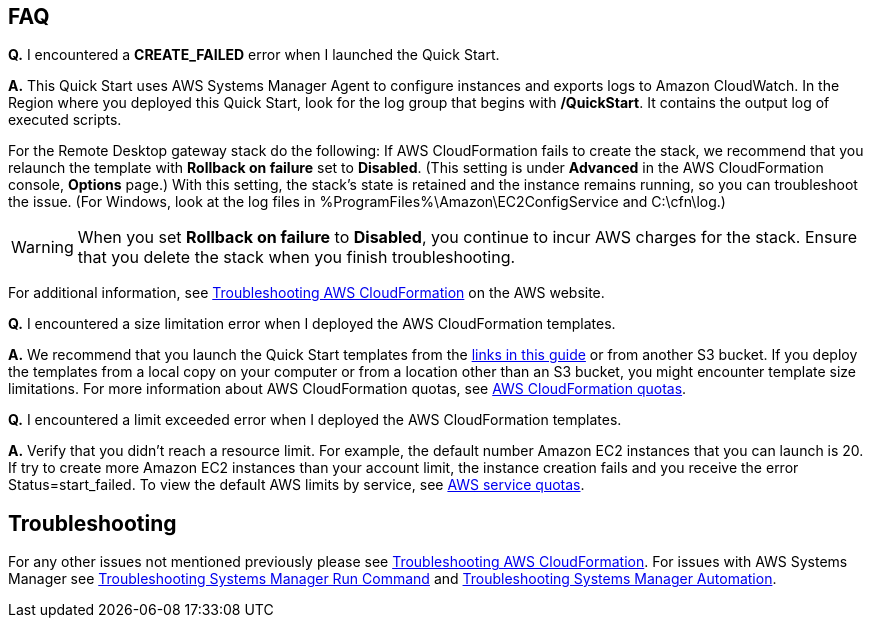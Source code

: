 // Add any tips or answers to anticipated questions. This could include the following troubleshooting information. If you don’t have any other Q&A to add, change “FAQ” to “Troubleshooting.”

== FAQ

*Q.* I encountered a *CREATE_FAILED* error when I launched the Quick Start.

*A.* This Quick Start uses AWS Systems Manager Agent to configure instances and exports logs to Amazon CloudWatch. In the Region where you deployed this Quick Start, look for the log group that begins with */QuickStart*. It contains the output log of executed scripts. 

For the Remote Desktop gateway stack do the following: If AWS CloudFormation fails to create the stack, we recommend that you relaunch the template with *Rollback on failure* set to *Disabled*. (This setting is under *Advanced* in the AWS CloudFormation console, *Options* page.) With this setting, the stack’s state is retained and the instance remains running, so you can troubleshoot the issue. (For Windows, look at the log files in %ProgramFiles%\Amazon\EC2ConfigService and C:\cfn\log.)
// If you’re deploying on Linux instances, provide the location for log files on Linux, or omit this sentence.

WARNING: When you set *Rollback on failure* to *Disabled*, you continue to incur AWS charges for the stack. Ensure that you delete the stack when you finish troubleshooting.

For additional information, see https://docs.aws.amazon.com/AWSCloudFormation/latest/UserGuide/troubleshooting.html[Troubleshooting AWS CloudFormation^] on the AWS website.

*Q.* I encountered a size limitation error when I deployed the AWS CloudFormation templates.

*A.* We recommend that you launch the Quick Start templates from the link:#launch-the-quick-start[links in this guide] or from another S3 bucket. If you deploy the templates from a local copy on your computer or from a location other than an S3 bucket, you might encounter template size limitations. For more information about AWS CloudFormation quotas, see http://docs.aws.amazon.com/AWSCloudFormation/latest/UserGuide/cloudformation-limits.html[AWS CloudFormation quotas^].

*Q.* I encountered a limit exceeded error when I deployed the AWS CloudFormation templates.

*A.* Verify that you didn't reach a resource limit. For example, the default number Amazon EC2 instances that you can launch is 20. If try to create more Amazon EC2 instances than your account limit, the instance creation fails and you receive the error Status=start_failed. To view the default AWS limits by service, see https://docs.aws.amazon.com/general/latest/gr/aws_service_limits.html[AWS service quotas]. 

== Troubleshooting

For any other issues not mentioned previously please see https://docs.aws.amazon.com/AWSCloudFormation/latest/UserGuide/troubleshooting.html#troubleshooting-errors-limit-exceeded[Troubleshooting AWS CloudFormation]. For issues with AWS Systems Manager see https://docs.aws.amazon.com/systems-manager/latest/userguide/troubleshooting-remote-commands.html[Troubleshooting Systems Manager Run Command] and https://https://docs.aws.amazon.com/systems-manager/latest/userguide/automation-troubleshooting.html[Troubleshooting Systems Manager Automation]. 